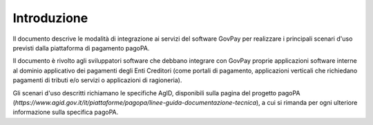 .. _integrazione_introduzione:

Introduzione
============

Il documento descrive le modalità di integrazione ai servizi del
software GovPay per realizzare i principali scenari d'uso previsti dalla
piattaforma di pagamento pagoPA.

Il documento è rivolto agli sviluppatori software che debbano integrare
con GovPay proprie applicazioni software interne al dominio applicativo
dei pagamenti degli Enti Creditori (come portali di pagamento,
applicazioni verticali che richiedano pagamenti di tributi e/o servizi o
applicazioni di ragioneria).

Gli scenari d'uso descritti richiamano le specifiche AgID, disponibili
sulla pagina del progetto pagoPA
(*https://www.agid.gov.it/it/piattaforme/pagopa/linee-guida-documentazione-tecnica*),
a cui si rimanda per ogni ulteriore informazione sulla specifica pagoPA.

